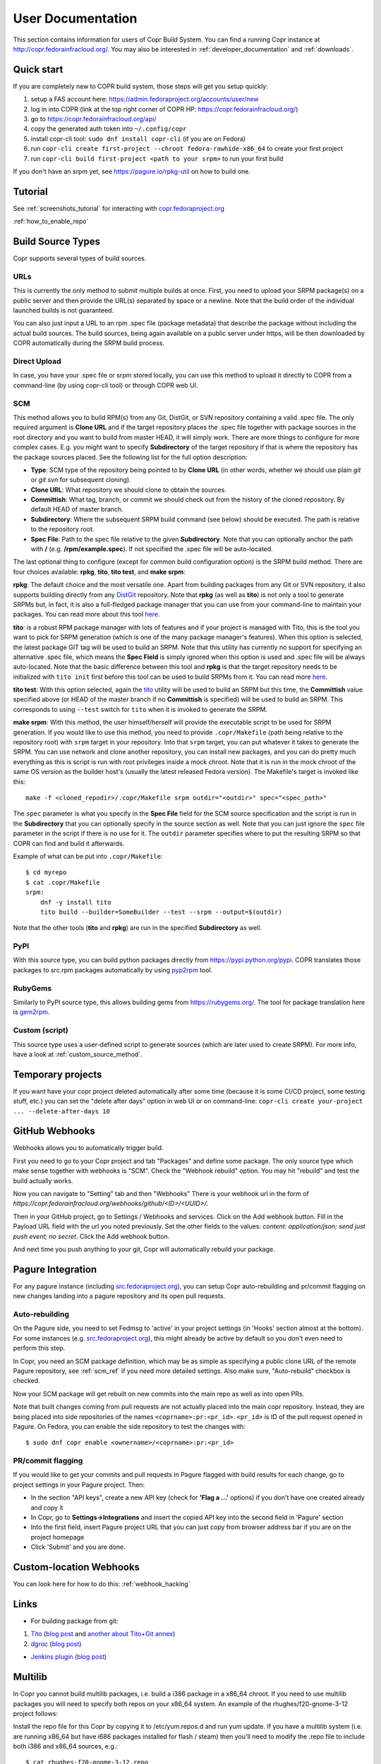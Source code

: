 .. _user_documentation:

User Documentation
==================

This section contains information for users of Copr Build System. You can find a running Copr instance at http://copr.fedorainfracloud.org/.
You may also be interested in :ref:`developer_documentation` and :ref:`downloads`.

Quick start
-----------

If you are completely new to COPR build system, those steps will get you setup quickly:

1) setup a FAS account here: https://admin.fedoraproject.org/accounts/user/new
2) log in into COPR (link at the top right corner of COPR HP: https://copr.fedorainfracloud.org/)
3) go to https://copr.fedorainfracloud.org/api/
4) copy the generated auth token into ``~/.config/copr``
5) install copr-cli tool: ``sudo dnf install copr-cli`` (if you are on Fedora)
6) run ``copr-cli create first-project --chroot fedora-rawhide-x86_64`` to create your first project
7) run ``copr-cli build first-project <path to your srpm>`` to run your first build

If you don't have an srpm yet, see https://pagure.io/rpkg-util on how to build one.

Tutorial
--------

See :ref:`screenshots_tutorial` for interacting with `copr.fedoraproject.org <http://copr.fedoraproject.org/>`_

:ref:`how_to_enable_repo`

Build Source Types
------------------

Copr supports several types of build sources.

URLs
^^^^

This is currently the only method to submit multiple builds at once. First, you need to upload your SRPM
package(s) on a public server and then provide the URL(s) separated by space or a newline. Note that the build
order of the individual launched builds is not guaranteed.

You can also just input a URL to an rpm .spec file (package metadata) that describe the package without
including the actual build sources. The build sources, being again available on a public server under https,
will be then downloaded by COPR automatically during the SRPM build process.

Direct Upload
^^^^^^^^^^^^^

In case, you have your .spec file or srpm stored locally, you can use this method to upload it directly to
COPR from a command-line (by using copr-cli tool) or through COPR web UI.

.. _scm_ref:

SCM
^^^

This method allows you to build RPM(s) from any Git, DistGit, or SVN repository containing a valid .spec file.
The only required argument is **Clone URL** and if the target repository places the .spec file together
with package sources in the root directory and you want to build from master HEAD, it will simply work.
There are more things to configure for more complex cases. E.g. you might want to specify **Subdirectory**
of the target repository if that is where the repository has the package sources placed. See the following
list for the full option description:

- **Type**: SCM type of the repository being pointed to by **Clone URL** (in other words, whether we should use plain `git` or `git svn` for subsequent cloning).
- **Clone URL**: What repository we should clone to obtain the sources.
- **Committish**: What tag, branch, or commit we should check out from the history of the cloned repository. By default HEAD of master branch.
- **Subdirectory**: Where the subsequent SRPM build command (see below) should be executed. The path is relative to the repository root.
- **Spec File**: Path to the spec file relative to the given **Subdirectory**. Note that you can optionally anchor the path with **/** (e.g. **/rpm/example.spec**). If not
  specified the .spec file will be auto-located.

The last optional thing to configure (except for common build configuration option) is the SRPM build method. There are four choices available:
**rpkg**, **tito**, **tito test**, and **make srpm**:

**rpkg**: The default choice and the most versatile one. Apart from building packages from any Git or SVN repository,
it also supports building directly from any `DistGit <https://clime.github.io/2017/05/20/DistGit-1.0.html>`_ repository.
Note that **rpkg** (as well as **tito**) is not only a tool to generate SRPMs but, in fact, it is also a full-fledged package manager
that you can use from your command-line to maintain your packages. You can read more about this tool `here <https://pagure.io/rpkg-util>`_.

**tito**: is a robust RPM package manager with lots of features and if your project is managed with Tito, this is the tool you want to pick for SRPM generation (which is
one of the many package manager's features). When this option is selected, the latest package GIT tag will be used to build an SRPM. Note that this utility has currently
no support for specifying an alternative .spec file, which means the **Spec Field** is simply ignored when this option is used and .spec file will be always auto-located.
Note that the basic difference between this tool and **rpkg** is that the target repository needs to be initialized with ``tito init`` first before this tool can be used
to build SRPMs from it. You can read more `here <https://github.com/dgoodwin/tito>`_.

**tito test**: With this option selected, again the `tito <https://github.com/dgoodwin/tito>`_ utility will be used to build an SRPM but this time, the **Committish**
value specified above (or HEAD of the master branch if no **Committish** is specified) will be used to build an SRPM. This corresponds to using ``--test`` switch for
``tito`` when it is invoked to generate the SRPM.

.. _`make_srpm`:

**make srpm**: With this method, the user himself/herself will provide the executable script to be used for SRPM generation. If you
would like to use this method, you need to provide ``.copr/Makefile`` (path being relative to the repository root) with ``srpm`` target
in your repository. Into that ``srpm`` target, you can put whatever it takes to generate the SRPM. You can use network and clone another
repository, you can install new packages, and you can do pretty much everything as this is script is run with root privileges inside
a mock chroot. Note that it is run in the mock chroot of the same OS version as the builder host's (usually the latest released Fedora
version). The Makefile's target is invoked like this:

::

    make -f <cloned_repodir>/.copr/Makefile srpm outdir="<outdir>" spec="<spec_path>"

The ``spec`` parameter is what you specify in the **Spec File** field for the SCM source specification and the script
is run in the **Subdirectory** that you can optionally specify in the source section  as well. Note that you can just ignore
the ``spec`` file parameter in the script if there is no use for it. The ``outdir`` parameter specifies where to put the resulting
SRPM so that COPR can find and build it afterwards.

Example of what can be put into ``.copr/Makefile``:

::

    $ cd myrepo
    $ cat .copr/Makefile
    srpm:
        dnf -y install tito
        tito build --builder=SomeBuilder --test --srpm --output=$(outdir)

Note that the other tools (**tito** and **rpkg**) are run in the specified **Subdirectory** as well.

PyPI
^^^^

With this source type, you can build python packages directly from `<https://pypi.python.org/pypi>`_. COPR translates those
packages to src.rpm packages automatically by using `pyp2rpm <https://github.com/fedora-python/pyp2rpm>`_ tool.

RubyGems
^^^^^^^^

Similarly to PyPI source type, this allows building gems from `<https://rubygems.org/>`_. The tool for package translation
here is `gem2rpm <https://github.com/fedora-ruby/gem2rpm>`_.


Custom (script)
^^^^^^^^^^^^^^^

This source type uses a user-defined script to generate sources (which are later
used to create SRPM).  For more info, have a look at
:ref:`custom_source_method`.


Temporary projects
------------------

If you want have your copr project deleted automatically after some time
(because it is some CI/CD project, some testing stuff, etc.) you can set the
"delete after days" option in web UI or on command-line:
``copr-cli create your-project ... --delete-after-days 10``


GitHub Webhooks
---------------

Webhooks allows you to automatically trigger build.

First you need to go to your Copr project and tab "Packages" and define some package. The only source type which make sense together with webhooks is "SCM". Check the "Webhook rebuild" option. You may hit "rebuild" and test the build actually works.

Now you can navigate to "Setting" tab and then "Webhooks" There is your webhook url in the form of `https://copr.fedorainfracloud.org/webhooks/github/<ID>/<UUID>/`.

Then in your GitHub project, go to Settings / Webhooks and services. Click on the Add webhook button.
Fill in the Payload URL field with the url you noted previously. Set the other fields to the values: `content: application/json; send just push event; no secret`. Click the Add webhook button.

And next time you push anything to your git, Copr will automatically rebuild your package.

Pagure Integration
------------------

For any pagure instance (including `src.fedoraproject.org <http://src.fedoraproject.org/>`_), you can setup Copr auto-rebuilding and pr/commit flagging on new changes landing into a pagure repository and its open pull requests.

Auto-rebuilding
^^^^^^^^^^^^^^^

On the Pagure side, you need to set Fedmsg to 'active' in your project settings (in 'Hooks' section almost at the bottom). For some instances
(e.g. `src.fedoraproject.org <http://src.fedoraproject.org/>`_), this might already be active by default so you don't even need to perform this step.

In Copr, you need an SCM package definition, which may be as simple as specifying a public clone URL of the remote Pagure repository, see :ref:`scm_ref`
if you need more detailed settings. Also make sure, "Auto-rebuild" checkbox is checked.

Now your SCM package will get rebuilt on new commits into the main repo as well as into open PRs.

Note that built changes coming from pull requests are not actually placed into the main copr repository. Instead, they are being placed into side repositories
of the names ``<coprname>:pr:<pr_id>``. ``<pr_id>`` is ID of the pull request opened in Pagure. On Fedora, you can enable the side repository to test the changes with:

::

    $ sudo dnf copr enable <ownername>/<coprname>:pr:<pr_id>

PR/commit flagging
^^^^^^^^^^^^^^^^^^

If you would like to get your commits and pull requests in Pagure flagged with build results for each change, go to project settings in your Pagure project. Then:

- In the section "API keys", create a new API key (check for **'Flag a ...'** options) if you don't have one created already and copy it
- In Copr, go to **Settings->Integrations** and insert the copied API key into the second field in 'Pagure' section
- Into the first field, insert Pagure project URL that you can just copy from browser address bar if you are on the project homepage
- Click 'Submit' and you are done.

Custom-location Webhooks
------------------------

You can look here for how to do this: :ref:`webhook_hacking`

Links
-----

* For building package from git:

1) `Tito <https://github.com/dgoodwin/tito>`_ (`blog post <http://miroslav.suchy.cz/blog/archives/2013/12/29/how_to_build_in_copr/index.html>`_ and `another about Tito+Git annex <http://m0dlx.com/blog/Reproducible_builds_on_Copr_with_tito_and_git_annex.html>`_) 

2) `dgroc <https://github.com/pypingou/dgroc>`_ (`blog post <http://blog.pingoured.fr/index.php?post/2014/03/20/Introducing-dgroc>`_)

* `Jenkins plugin <https://wiki.jenkins-ci.org/display/JENKINS/Copr+Plugin>`_ (`blog post <http://michal-srb.blogspot.cz/2014/04/jenkins-plugin-for-building-rpms-in-copr.html>`_)

Multilib
--------

In Copr you cannot build multilib packages, i.e. build a i386 package in a x86_64 chroot. If you need to use multilib packages you will need to specify both repos on your x86_64 system. An example of the rhughes/f20-gnome-3-12 project follows:

Install the repo file for this Copr by copying it to /etc/yum.repos.d and run yum update. If you have a multilib system (i.e. are running x86_64 but have i686 packages installed for flash / steam) then you'll need to modify the .repo file to include both i386 and x86_64 sources, e.g.::

    $ cat rhughes-f20-gnome-3-12.repo
    [rhughes-f20-gnome-3-12-i386]
    name=Copr repo for f20-gnome-3-12 owned by rhughes (i386)
    baseurl=http://copr-be.cloud.fedoraproject.org/results/rhughes/f20-gnome-3-12/fedora-$releasever-i386/
    skip_if_unavailable=True
    gpgcheck=0
    cost=900
    enabled=1

    [rhughes-f20-gnome-3-12-x86_64]
    name=Copr repo for f20-gnome-3-12 owned by rhughes (x86_64)
    baseurl=http://copr-be.cloud.fedoraproject.org/results/rhughes/f20-gnome-3-12/fedora-$releasever-x86_64/
    skip_if_unavailable=True
    gpgcheck=0
    cost=800
    enabled=1

Status Badges
-------------

Do you want to add such badge: 

.. image:: https://copr.fedorainfracloud.org/coprs/g/mock/mock/package/mock/status_image/last_build.png

to your page? E.g. to GitHub README.md? You can use those urls:

- `https://copr.fedorainfracloud.org/coprs/<username>/<coprname>/package/<package_name>/status_image/last_build.png`
- `https://copr.fedorainfracloud.org/coprs/g/<group_name>/<coprname>/package/<package_name>/status_image/last_build.png`

And this badge will reflect current status of your package.

FAQ
---

.. _`What is the purpose of Copr?`:

.. rubric:: What is the purpose of Copr? :ref:`¶ <What is the purpose of Copr?>`

Copr is a build system available for everybody. You provide the src.rpm and Copr provides a yum repository. Copr can be used for upstream builds, for continuous integration, or to provide a yum repository for users of your project, if your project is not yet included in the standard Fedora repositories. 

You will need a `FAS account <https://admin.fedoraproject.org/accounts>`_ in order to get started.

.. _`What I can build in Copr?`:

.. rubric:: What I can build in Copr? :ref:`¶ <What I can build in Copr?>`

You agree not to use Copr to upload software code or other material
("Material") that:

a. you do not have the right to upload or use, such as Material that
   infringes the rights of any third party under intellectual
   property or other applicable laws;

b. is governed in whole or in part by a license not contained in the
   list of acceptable licenses for Fedora, currently located at
   https://fedoraproject.org/wiki/Licensing, as that list may be
   revised from time to time by the Fedora Project Board;

c. is categorized as a "Forbidden Item" at
   https://fedoraproject.org/wiki/Forbidden_items,
   as that page may be revised from time to time by the Fedora
   Project Board;

d. is designed to interfere with, disable, overburden, damage,
   impair or disrupt Copr or Fedora Project infrastructure;

e. violates any rules or guidelines of the Fedora Project - especially the Fedora Project `Code of Conduct <https://docs.fedoraproject.org/en-US/project/code-of-conduct/index.html>`_ You do **not** need to comply with `Packaging Guidelines <https://docs.fedoraproject.org/en-US/packaging-guidelines/>`_.; or

f. violates any applicable laws and regulations.

It is your responsibility to check licenses and to be sure you can make the resulting yum repo public.

If you think that some repo may be violating a license, you can raise a legal flag - there is a dedicated text area in each project to do so. This will send a notification to the admins and we will act accordingly.

It would be nice if you stated the license of your packages in the Description or Install instructions.

Packages in Copr do **not** need to follow the
`Fedora Packaging Guidelines <https://docs.fedoraproject.org/en-US/packaging-guidelines/>`_,
though they are recommended to do so. In particular, kernel modules
may be built in Copr, as long as they don't violate the license
requirements in point 2. above.

.. _`How can I enable a Copr repository?`:

.. rubric:: How can I enable a Copr repository? :ref:`¶ <How can I enable a Copr repository?>`

See :ref:`how_to_enable_repo`.

.. _`How can I package software as RPM?`:

.. rubric:: How can I package software as RPM? :ref:`¶ <How can I package software as RPM?>`

There are several tutorials:

- `RPM Packaging Guide <https://rpm-packaging-guide.github.io/>`_
- `Packaging Workshop (video) <http://youtu.be/H4vxkuoimzc>`_ `(and the same workshop from different conference) <https://youtu.be/KdIsoYGSNS8>`_
- `How to create an RPM package <https://fedoraproject.org/wiki/How_to_create_an_RPM_package>`_
- `Creating and Building Packages <http://documentation-devel.engineering.redhat.com/site/documentation/en-US/Red_Hat_Enterprise_Linux/7/html/Packagers_Guide/chap-Red_Hat_Enterprise_Linux-Packagers_Guide-Creating_and_Building_Packages.html>`_
- `How To Make An RPM With Red Hat Package Manager (video) <http://youtu.be/4J_Iksu1fgo>`_
- http://www.rpm.org/max-rpm/
- `Getting Started with RPMs (RH subscribers only) <https://access.redhat.com/videos/214983>`_
- `Advanced packaging workshop (video) <https://youtu.be/vdWnyIbN8uw>`_


.. _`Can I build for different versions of Fedora?`:

Yes. Just hit the "Edit" tab in your project and select several chroots, e.g. "fedora-19-x86_64" and "fedora-18-x86_64". After doing so, when you submit the src.rpm, your package will be built for both of those selected versions of Fedora. 

You can build for EPEL as well. 

.. _`Can I have more yum repositories?`:

.. rubric:: Can I have more yum repositories? :ref:`¶ <Can I have more yum repositories?>`

Yes. Each user can have more than one project and each project has one yum repository - to be more precise one repository per chroot.

.. _`Can I submit multiple builds at once?`:

.. rubric:: Can I submit multiple builds at once? :ref:`¶ <Can I submit multiple builds at once?>`

Yes. Just separate them by a space or a new line, but keep in mind that we do not guarantee build order.

.. _`What happens when I try to build a package with the same version number?`:

.. rubric:: What happens when I try to build a package with the same version number? :ref:`¶ <What happens when I try to build a package with the same version number?>`

Nothing special. Your package will just be rebuilt again.

.. _`Can I depend on other packages, which are not in Fedora/EPEL?`:

.. rubric:: Can I depend on other packages, which are not in Fedora/EPEL? :ref:`¶ <Can I depend on other packages, which are not in Fedora/EPEL?>`

Yes, they just need to be available in some yum repository. It can either be another Copr repo or a third-party yum repo (e.g jpackage). Click on "Edit" in your project and add the appropriate repositories into the "Repos" field.
Packages from your project are available to be used at build time as well, but only for the project you are currently building and not from your other projects.

.. _`Can I give access to my repo to my team mate?`:

.. rubric:: Can I give access to my repo to my team mate? :ref:`¶ <Can I give access to my repo to my team mate?>`

Yes. If somebody wants to build into your project and you want give them access, just point them to your Copr project page. They should then click on the "Permission" tab, and request the permissions they want. "Builder" can only submit builds and "Admin" can approve permissions requests. You will then have to navigate to the same "Permission" tab and either approve or reject the request.

.. _`Do you have a command-line client?`:

.. rubric:: Do you have a command-line client? :ref:`¶ <Do you have a command-line client?>`

Yes. Just do ``dnf install copr-cli`` and learn more by ``man copr-cli``.

.. _`Do you have an API?`:

.. rubric:: Do you have an API? :ref:`¶ <Do you have an API?>`

Yes. See the link in the footer of every Copr page or jump directly to the `API page <http://copr-fe-dev.cloud.fedoraproject.org/api/>`_.

.. _`How long do you keep the builds?`:

.. rubric:: How long do you keep the builds? :ref:`¶ <How long do you keep the builds?>`

We keep one build for each package in one project indefinitely.  All other
builds (old packages, failed builds) are deleted after 14 days.

Note that we keep the build with the greatest EPOCH:NAME-VERSION-RELEASE,
even though that build might not be the newest one.  Also, if there are
two builds of the same package version, it is undefined which one is going
to be kept.

.. _`How is Copr pronounced?`:

.. rubric:: How is Copr pronounced? :ref:`¶ <How is Copr pronounced?>`

In American English Copr is pronounced /ˈkɑ.pɚ/ like the metallic element spelled "copper".

.. _`Why another buildsystem?`:

.. rubric:: Why another buildsystem? :ref:`¶ <Why another buildsystem?>`

We didn't start off to create another buildsystem. We originally just wanted to make building third party rpm repositories easier, but after talking to the koji developers and the developers who are building packages for CentOS we realized that there was a need for a maintainable, pluggable, and lightweight build system.

.. _`Did you consider OBS?`:

.. rubric:: Did you consider OBS? :ref:`¶ <Did you consider OBS?>`

Yes, we did. See `Copr and integration with Koji <http://miroslav.suchy.cz/blog/archives/2013/08/29/copr_and_integration_with_koji/index.html>`_ and `Copr Implemented using OBS <http://miroslav.suchy.cz/blog/archives/2013/08/30/copr_implemented_using_obs/index.html>`_. And the `mailing list discussion <https://lists.fedoraproject.org/pipermail/devel/2013-August/188575.html>`_, as well as the `conclusion <https://lists.fedoraproject.org/pipermail/devel/2013-September/188751.html>`_.

.. _`Can I get notifications from Copr builds?`:

.. rubric:: Can I get notifications from Copr builds? :ref:`¶ <Can I get notifications from Copr builds?>`

Yes, you can. Enable email/irc/android notifications at `Fedora notifications service <https://apps.fedoraproject.org/notifications/>`_.

See this `example on how to process fedmsg notifications <http://miroslav.suchy.cz/blog/archives/2014/03/21/how_to_get_notification_about_your_builds_in_copr/index.html>`_.

.. _`What does Copr mean?`:

.. rubric:: What does Copr mean? :ref:`¶ <What does Copr mean?>`

Community projects (formerly Cool Other Package Repositories)

.. _`How can I tell yum to prefer Copr packages?`:

.. rubric:: How can I tell yum to prefer Copr packages? :ref:`¶ <How can I tell yum to prefer Copr packages?>`

Building a package with the same version-release number in Copr as the package distributed in the official Fedora repos is discouraged. You should instead bump the release number. Should you build with the same version-release number, you can tell yum to prefer the Copr packages over the distribution provided packages by adding cost=900 to the .repo file.

.. _`Can Copr build directly from git?`:

.. rubric:: Can Copr build directly from git? :ref:`¶ <Can Copr build directly from git?>`

Yes, it can. See :ref:`scm_ref` source type.

If you want to know more about tools to generate srpm from a Git repo, see:

1) `Tito <https://github.com/dgoodwin/tito>`_ (`blog post <http://miroslav.suchy.cz/blog/archives/2013/12/29/how_to_build_in_copr/index.html>`_)

2) `dgroc <https://github.com/pypingou/dgroc>`_ (`blog post <http://blog.pingoured.fr/index.php?post/2014/03/20/Introducing-dgroc>`_)

.. _`How do I get notifications about finished builds?`:

.. rubric:: How do I get notifications about finished builds? :ref:`¶ <How do I get notifications about finished builds?>`

See this `blog post <http://miroslav.suchy.cz/blog/archives/2014/03/21/how_to_get_notification_about_your_builds_in_copr/index.html>`_.

.. _`Why doesn't Copr download my updated package?`:

.. rubric:: Why doesn't Copr download my updated package? :ref:`¶ <Why doesn't Copr download my updated package?>`

Sometimes people report that even though they have updated the src.rpm file and submitted the new build, Copr is still using the old src.rpm. This is typically caused when changes are made to the src.rpm file, but the release number was not bumped up accordingly. As a consequence the resulting files have the same URL, so your browser does not bother to fetch new log files and continues to show those files in its cache. Therefore you are still seeing old content from the previous task.

You should press Ctrl+Shift+R to invalidate your cache and reload page

.. _`How can I create new group?`:

.. rubric:: How can I create new group? :ref:`¶ <How can I create new group?>`

Groups membership is handled by `FAS <https://admin.fedoraproject.org/accounts/>`_. It can add/remove members to existing group. However it cannot create new group. You can create new group by `creating new fedora-infra ticket <https://pagure.io/fedora-infrastructure/new_issue>`_.

Note that you have to log out and then log in again to Copr so Copr can read your new settings.

.. _`I see some strange error about /devel/repodata/ in logs.`:

.. rubric:: I see some strange error about /devel/repodata/ in logs. :ref:`¶ <I see some strange error about /devel/repodata/ in logs.>`

This is intended.
In fact in next release there will be something like "Please ignore the error above".

This is part of feature where you can check in your settings "Create repositories manually". This is intended for big
projects like Gnome or KDE, which consist of hundreds of packages. And you want to release them all at the same time.
But on the other hand it take days to build them. And of course during the buildtime you need to enable that repository,
while at the same time have it disabled/frozen for users.

So if you check "Create repositories manually", we do not run createrepo_c in normal directory, but in ./devel/ directory.
This is directory is always passed to mock with ``skip_if_unavailable=1``.
So if Copr have it, then it is used, otherwise ignored. But if it is missing DNF/YUM print the warning above even if it
is ignored. Currently there is no way to tell DNF/YUM to not print this warning.

.. _`I have a problem and I need to talk to a human.`:

.. rubric:: I have a problem and I need to talk to a human.  :ref:`¶ <I have a problem and I need to talk to a human.>`

We do not provide support per se, but try your luck here: :ref:`communication`

